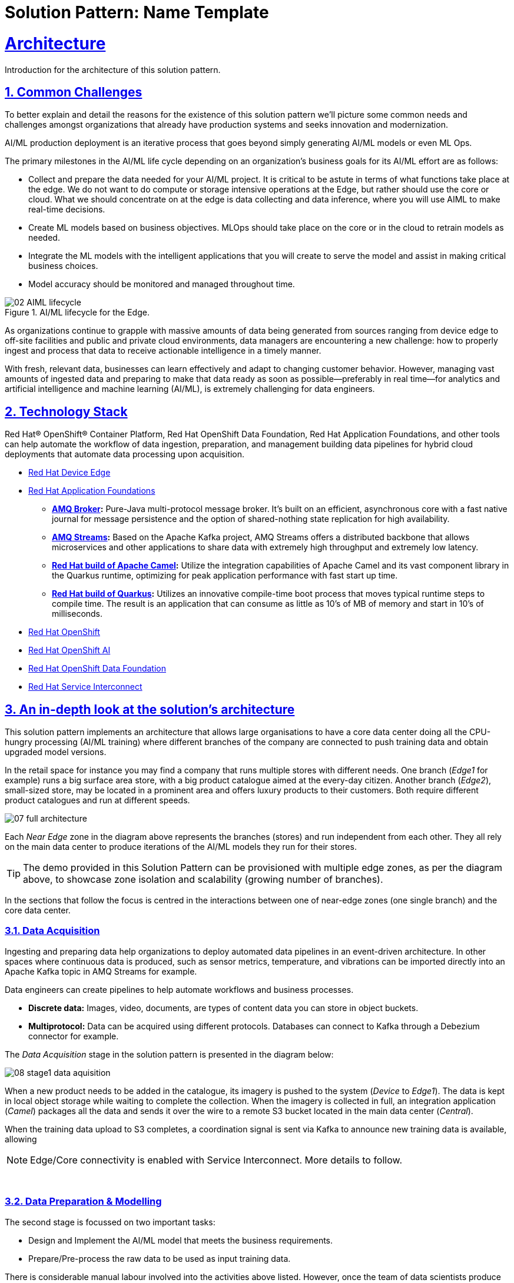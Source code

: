 = Solution Pattern: Name Template
:sectnums:
:sectlinks:
:doctype: book
:imagesdir: ../assets/images

= Architecture 

Introduction for the architecture of this solution pattern.

== Common Challenges 

To better explain and detail the reasons for the existence of this solution pattern we’ll picture some common needs and challenges amongst organizations that already have production systems and seeks innovation and modernization.

AI/ML production deployment is an iterative process that goes beyond simply generating AI/ML models or even ML Ops.

The primary milestones in the AI/ML life cycle depending on an organization's business goals for its AI/ML effort are as follows:

- Collect and prepare the data needed for your AI/ML project. It is critical to be astute in terms of what functions take place at the edge. We do not want to do compute or storage intensive operations at the Edge, but rather should use the core or cloud.
What we should concentrate on at the edge is data collecting and data inference, where you will use AIML to make real-time decisions.
- Create ML models based on business objectives. MLOps should take place on the core or in the cloud to retrain models as needed.
- Integrate the ML models with the intelligent applications that you will create to serve the model and assist in making critical business choices.
- Model accuracy should be monitored and managed throughout time.

.AI/ML lifecycle for the Edge.

image::02-AIML-lifecycle.png[]

As organizations continue to grapple with massive amounts of data being generated from sources ranging from device edge to off-site facilities and public and private cloud environments, data managers are encountering a new challenge: how to properly ingest and process that data to receive actionable intelligence in a timely manner.

With fresh, relevant data, businesses can learn effectively and adapt to changing customer behavior. However, managing vast amounts of ingested data  and preparing to make that data ready as soon as possible—preferably in real time—for analytics and artificial intelligence and machine learning (AI/ML), is extremely challenging for data engineers.

[#tech_stack]
== Technology Stack

Red Hat® OpenShift® Container Platform, Red Hat OpenShift Data Foundation, Red Hat Application Foundations, and other tools can help automate the workflow of data ingestion, preparation, and management building data pipelines for hybrid cloud deployments that automate data processing upon acquisition.

// === Red Hat Technology

// Change links and text here as you see fit.
* https://www.redhat.com/en/technologies/device-edge[Red Hat Device Edge]
* https://www.redhat.com/en/products/application-foundations[Red Hat Application Foundations,window=_blank]
** *https://access.redhat.com/products/red-hat-amq#broker[AMQ Broker,window=_blank]:* Pure-Java multi-protocol message broker. It’s built on an efficient, asynchronous core with a fast native journal for message persistence and the option of shared-nothing state replication for high availability.
** *https://access.redhat.com/products/red-hat-amq#streams[AMQ Streams,window=_blank]:* Based on the Apache Kafka project, AMQ Streams offers a distributed backbone that allows microservices and other applications to share data with extremely high throughput and extremely low latency.
** *https://developers.redhat.com/products/redhat-build-of-apache-camel[Red Hat build of Apache Camel,window=_blank]:* Utilize the integration capabilities of Apache Camel and its vast component library in the Quarkus runtime, optimizing for peak application performance with fast start up time.
** *https://access.redhat.com/products/quarkus[Red Hat build of Quarkus,window=_blank]:* Utilizes an innovative compile-time boot process that moves typical runtime steps to compile time. The result is an application that can consume as little as 10’s of MB of memory and start in 10’s of milliseconds.
* https://www.redhat.com/en/technologies/cloud-computing/openshift[Red Hat OpenShift,window=_blank]
* https://www.redhat.com/en/technologies/cloud-computing/openshift/openshift-ai[Red Hat OpenShift AI]
* https://www.redhat.com/en/technologies/cloud-computing/openshift-data-foundation[Red Hat OpenShift Data Foundation]
* https://www.redhat.com/en/technologies/cloud-computing/service-interconnect[Red Hat Service Interconnect]

// === Additional Technology:

// ** https://www.postgresql.org/[PostgreSQL database,window=_blank]
// ** https://helm.sh/[Helm,window=_blank]


[#in_depth]
== An in-depth look at the solution's architecture

This solution pattern implements an architecture that allows large organisations to have a core data center doing all the CPU-hungry processing (AI/ML training) where different branches of the company are connected to push training data and obtain upgraded model versions.

In the retail space for instance you may find a company that runs multiple stores with different needs. One branch (_Edge1_ for example) runs a big surface area store, with a big product catalogue aimed at the every-day citizen. Another branch (_Edge2_), small-sized store, may be located in a prominent area and offers luxury products to their customers. Both require different product catalogues and run at different speeds.


image::07-full-architecture.png[]

Each _Near Edge_ zone in the diagram above represents the branches (stores) and run independent from each other. They all rely on the main data center to produce iterations of the AI/ML models they run for their stores.

[TIP]
====
The demo provided in this Solution Pattern can be provisioned with multiple edge zones, as per the diagram above, to showcase zone isolation and scalability (growing number of branches).
====

In the sections that follow the focus is centred in the interactions between one of near-edge zones (one single branch) and the core data center.


=== Data Acquisition

Ingesting and preparing data help organizations to deploy automated data pipelines in an event-driven architecture. In other spaces where continuous data is produced, such as sensor metrics, temperature, and vibrations can be imported directly into an Apache Kafka topic in AMQ Streams for example.

Data engineers can create pipelines to help automate workflows and business processes.

- *Discrete data:* Images, video, documents, are types of content data you can store in object buckets. 
- *Multiprotocol:* Data can be acquired using different protocols. Databases can connect to Kafka through a Debezium connector for example.

The _Data Acquisition_ stage in the solution pattern is presented in the diagram below:

image::08-stage1-data-aquisition.png[]

When a new product needs to be added in the catalogue, its imagery is pushed to the system (_Device_ to _Edge1_). The data is kept in local object storage while waiting to complete the collection. When the imagery is collected in full, an integration application (_Camel_) packages all the data and sends it over the wire to a remote S3 bucket located in the main data center (_Central_).

When the training data upload to S3 completes, a coordination signal is sent via Kafka to announce new training data is available, allowing

[NOTE]
====
Edge/Core connectivity is enabled with Service Interconnect. More details to follow.
====

{empty} +

=== Data Preparation & Modelling

The second stage is focussed on two important tasks:

- Design and Implement the AI/ML model that meets the business requirements.
- Prepare/Pre-process the raw data to be used as input training data.

There is considerable manual labour involved into the activities above listed. However, once the team of data scientists produce the desired implementation to generate the AI/ML models, it can be injected as part of an automated pipeline, along with other automated steps.

The same is true for the pre-processing work to refine the raw training data which can be added to the chain of automated steps in the pipeline.

The solution pattern implements this stage as a fully automated workflow, initiated by the Kafka signal sent by the near edge system as illustrated in the diagram below:

image::09-stage2-data-prep-n-model.png[]

The Kafka (_Streams_) event (signal) announces new training data is available. The _Camel_ integration consumes the event and triggers the automated pipeline.

The pipeline obtains all the training data from the S3 bucket and starts training the new AI/ML model. When the training completes, it uploads the new version to a model repository.

=== Application Development and Delivery

The third stage is primarily focussed on including all the https://www.redhat.com/en/topics/devops[_DevOps_] and https://www.redhat.com/en/topics/ai/what-is-mlops[_MLOps_] processes necessary to deliver the applications and upgrades the near edge needs to deploy and run.

Here, all the best cloud-native practices apply. To know more, follow the link of the resources listed below:

- https://developers.redhat.com/e-books/devops-culture-and-practice-openshift[DevOps Culture and Practice with OpenShift]
- https://www.redhat.com/en/resources/mlops-architecture-openshift-infographic[MLOps: Machine learning operations with Red Hat OpenShift]


Smart applications, powered by the AI/ML models, need to be designed and implemented along with their automated delivery mechanisms.

The demo provided in this _Solution Pattern_ already includes all the applications and integration systems. The focus is set on showcasing the automated pipeline responsible for producing new model versions which are uploaded to the platform's object storage system, keeping duplicates in a model repository.

The diagram below illustrates the stage:

image::10-stage3-app-dev-delivery.png[]

When the pipeline produces new model versions it pushes a copy into an edge-dedicated S3 bucket. An integration system (Camel) on the near edge environment monitors the bucket and when a new model version is available it downloads and hot-deploys it in the model server.

=== Edge ML Inference

The last stage involves customers and users generating live traffic that interacts with the platform and triggers AI/ML inferences against the Model server.

Other systems are also at play in orchestrated workflows, executing business use cases and delivering responses to customers.

image::11-stage4-ml-inferencing.png[]

The demo also provides a monitoring view that provides more in-depth insight into the systems that are involved end-to-end.

[#more_tech]
== About the Technology Stack

****
https://www.redhat.com/en/topics/edge-computing/what-is-edge-computing[Edge computing] shifts computing power away from core data-centers and distributes it closer to users and data sources—often across a large number of locations, providing faster response times, more reliable services, and a better application experience back to users.
****

=== What is Red Hat Device Edge?

Red Hat® Device Edge extends operational consistency across edge and hybrid cloud environments, no matter where devices are deployed in the field. Red Hat Device Edge combines enterprise-ready lightweight Kubernetes container orchestrations using MicroShift with Red Hat Enterprise Linux® to support different use cases and workloads on small, resource-constrained devices at the farthest edge.

MicroShift comes as an RPM software package that you can add to the blueprint of your system images when needed. Include your Kubernetes workloads, too, if you want. They will be deployed the next time you roll out updates to your devices. Red Hat Device Edge with MicroShift runs on Intel and Arm systems as small as 2 CPU cores and 2GB RAM.

MicroShift also provides OpenShift’s APIs for security context constraints and routes, but to reduce footprint we’ve removed APIs that are only useful on build clusters or clusters with multi-user interactive access. We’ve also removed Operators responsible for managing the operating system updates and configuration or orchestrating control plane components, as they are not needed in the MicroShift model.

.Red Hat Device Edge Technical Overview.

image::02-device-edge.png[]

[TIP]
Learn more about Red Hat Device Edge collaborations with https://www.redhat.com/en/about/press-releases/lockheed-martin-red-hat-collaborate-advance-artificial-intelligence-military-missions[Lockheed Martin] and https://www.redhat.com/en/about/press-releases/abb-and-red-hat-partner-deliver-further-scalable-digital-solutions-across-industrial-edge-and-hybrid-cloud[ABB].

=== Single Node Apache Kafka Broker

The Red Hat® AMQ streams component is a massively scalable, distributed, and high-performance data streaming platform based on the Apache Kafka project. It offers a distributed backbone that allows microservices and other applications to share data with high throughput and low latency. 

The latest AMQ Streams release introduces the new `UseKRaft` feature gate. This feature gate provides a way to deploy a Kafka cluster in the KRaft (Kafka Raft metadata) mode without ZooKeeper. This feature gate is currently in an experimental stage, but it can be used for development and testing of AMQ Streams and Apache Kafka.

.KRaft architecture for Kafka..

image::02-kafka-kraft-cluster.png[]

****
With KRaft, we can deploy a single node Kafka broker that also serves as the controller. All of the advantages of stream processing in a small footprint.
****

// end::arch-in-depth[]